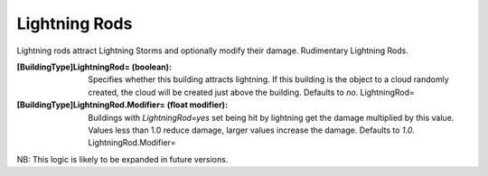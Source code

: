 Lightning Rods
~~~~~~~~~~~~~~

Lightning rods attract Lightning Storms and optionally modify their
damage. Rudimentary Lightning Rods.

:[BuildingType]LightningRod= (boolean): Specifies whether this
  building attracts lightning. If this building is the object to a cloud
  randomly created, the cloud will be created just above the building.
  Defaults to `no`. LightningRod=
:[BuildingType]LightningRod.Modifier= (float modifier): Buildings with
  `LightningRod=yes` set being hit by lightning get the damage
  multiplied by this value. Values less than 1.0 reduce damage, larger
  values increase the damage. Defaults to `1.0`. LightningRod.Modifier=


NB: This logic is likely to be expanded in future versions.

.. versionadded:: 0.2
